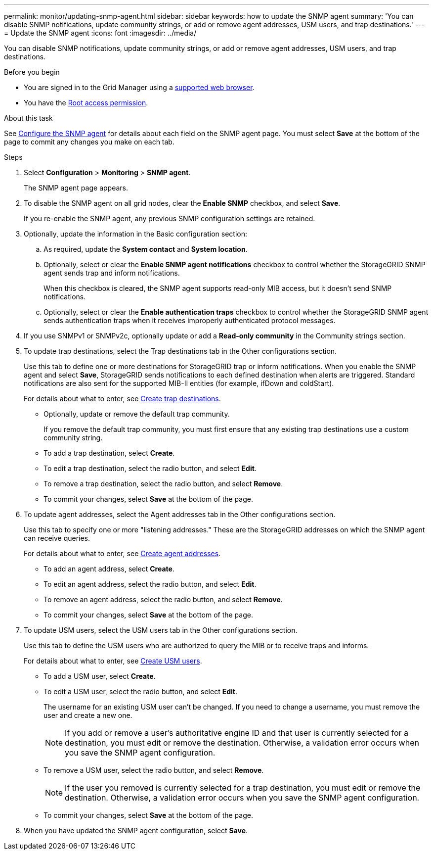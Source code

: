 ---
permalink: monitor/updating-snmp-agent.html
sidebar: sidebar
keywords: how to update the SNMP agent
summary: 'You can disable SNMP notifications, update community strings, or add or remove agent addresses, USM users, and trap destinations.'
---
= Update the SNMP agent
:icons: font
:imagesdir: ../media/

[.lead]
You can disable SNMP notifications, update community strings, or add or remove agent addresses, USM users, and trap destinations.

.Before you begin
* You are signed in to the Grid Manager using a link:../admin/web-browser-requirements.html[supported web browser].
* You have the link:../admin/admin-group-permissions.html[Root access permission].

.About this task
See link:configuring-snmp-agent.html[Configure the SNMP agent] for details about each field on the SNMP agent page. You must select *Save* at the bottom of the page to commit any changes you make on each tab.

.Steps
. Select *Configuration* > *Monitoring* > *SNMP agent*.
+
The SNMP agent page appears.

. To disable the SNMP agent on all grid nodes, clear the *Enable SNMP* checkbox, and select *Save*.
+
If you re-enable the SNMP agent, any previous SNMP configuration settings are retained.

. Optionally, update the information in the Basic configuration section:

.. As required, update the *System contact* and *System location*.

.. Optionally, select or clear the *Enable SNMP agent notifications* checkbox to control whether the StorageGRID SNMP agent sends trap and inform notifications.
+
When this checkbox is cleared, the SNMP agent supports read-only MIB access, but it doesn't send SNMP notifications.

.. Optionally, select or clear the *Enable authentication traps* checkbox to control whether the StorageGRID SNMP agent sends authentication traps when it receives improperly authenticated protocol messages.

. If you use SNMPv1 or SNMPv2c, optionally update or add a *Read-only community* in the Community strings section.

. To update trap destinations, select the Trap destinations tab in the Other configurations section.
+
Use this tab to define one or more destinations for StorageGRID trap or inform notifications. When you enable the SNMP agent and select *Save*, StorageGRID sends notifications to each defined destination when alerts are triggered. Standard notifications are also sent for the supported MIB-II entities (for example, ifDown and coldStart).
+
For details about what to enter, see link:../monitor/configuring-snmp-agent.html#create-trap-destinations[Create trap destinations].

* Optionally, update or remove the default trap community.
+
If you remove the default trap community, you must first ensure that any existing trap destinations use a custom community string.

 * To add a trap destination, select *Create*.
 * To edit a trap destination, select the radio button, and select *Edit*.
 * To remove a trap destination, select the radio button, and select *Remove*.
 * To commit your changes, select *Save* at the bottom of the page.

. To update agent addresses, select the Agent addresses tab in the Other configurations section.
+
Use this tab to specify one or more "listening addresses." These are the StorageGRID addresses on which the SNMP agent can receive queries.
+
For details about what to enter, see link:../monitor/configuring-snmp-agent.html#create-agent-addresses[Create agent addresses].

 * To add an agent address, select *Create*.
 * To edit an agent address, select the radio button, and select *Edit*. 
 * To remove an agent address, select the radio button, and select *Remove*. 
 * To commit your changes, select *Save* at the bottom of the page.

. To update USM users, select the USM users tab in the Other configurations section.
+
Use this tab to define the USM users who are authorized to query the MIB or to receive traps and informs.
+
For details about what to enter, see link:../monitor/configuring-snmp-agent.html#create-usm-users[Create USM users].

 * To add a USM user, select *Create*. 
 * To edit a USM user, select the radio button, and select *Edit*. 
+
The username for an existing USM user can't be changed. If you need to change a username, you must remove the user and create a new one.
+
NOTE: If you add or remove a user's authoritative engine ID and that user is currently selected for a destination, you must edit or remove the destination. Otherwise, a validation error occurs when you save the SNMP agent configuration.

* To remove a USM user, select the radio button, and select *Remove*. 
+
NOTE: If the user you removed is currently selected for a trap destination, you must edit or remove the destination. Otherwise, a validation error occurs when you save the SNMP agent configuration.

* To commit your changes, select *Save* at the bottom of the page.

. When you have updated the SNMP agent configuration, select *Save*.
